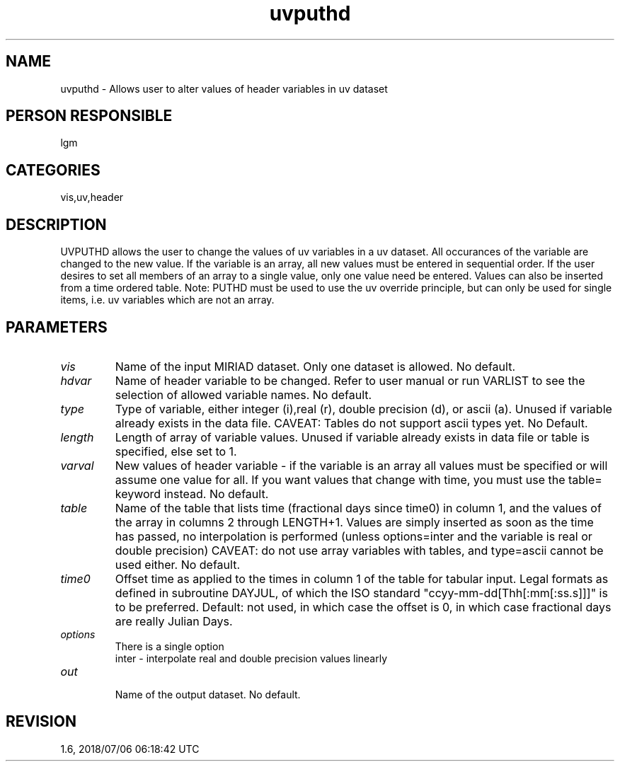 .TH uvputhd 1
.SH NAME
uvputhd - Allows user to alter values of header variables in uv dataset
.SH PERSON RESPONSIBLE
lgm
.SH CATEGORIES
vis,uv,header
.SH DESCRIPTION
UVPUTHD allows the user to change the values of uv variables in a
uv dataset. All occurances of the variable are changed to the
new value. If the variable is an array, all new values must be
entered in sequential order. If the user desires to set all members
of an array to a single value, only one value need be entered.
Values can also be inserted from a time ordered table.
Note: PUTHD must be used to use the uv override principle, but
can only be used for single items, i.e. uv variables which are
not an array.
.SH PARAMETERS
.TP
\fIvis\fP
Name of the input MIRIAD dataset. Only one dataset is allowed.
No default.
.TP
\fIhdvar\fP
Name of header variable to be changed. Refer to user manual or
run VARLIST to see the selection of allowed variable names.
No default.
.TP
\fItype\fP
Type of variable, either integer (i),real (r), double precision (d),
or ascii (a). Unused if variable already exists in the data file.
CAVEAT: Tables do not support ascii types yet.
No Default.
.TP
\fIlength\fP
Length of array of variable values. Unused if variable already
exists in data file or table is specified, else set to 1.
.TP
\fIvarval\fP
New values of header variable - if the variable is an array
all values must be specified or will assume one value for all.
If you want values that change with time, you must use the
table= keyword instead.
No default.
.TP
\fItable\fP
Name of the table that lists time (fractional days since time0) in
column 1, and the values of the array in columns 2 through LENGTH+1.
Values are simply inserted as soon as the time has passed, no
interpolation is performed (unless options=inter and the variable is
real or double precision)
CAVEAT: do not use array variables with tables, and type=ascii cannot
be used either.
No default.
.TP
\fItime0\fP
Offset time as applied to the times in column 1 of the table for
tabular input. Legal formats as defined in subroutine DAYJUL,
of which the ISO standard "ccyy-mm-dd[Thh[:mm[:ss.s]]]" is to
be preferred.
Default: not used, in which case the offset is 0, in which case
fractional days are really Julian Days.
.TP
\fIoptions\fP
There is a single option
.nf
  inter - interpolate real and double precision values linearly
.TP
\fIout\fP
.fi
Name of the output dataset. No default.
.SH REVISION
1.6, 2018/07/06 06:18:42 UTC

